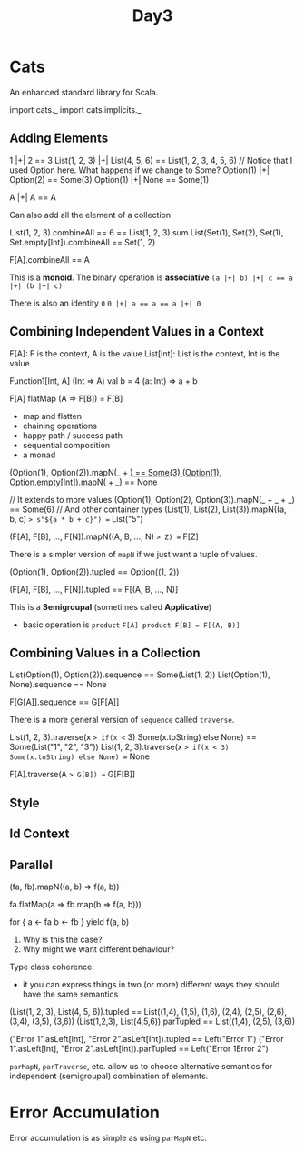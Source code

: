 #+TITLE: Day3
* Cats
An enhanced standard library for Scala.

#+begin_lang scala
import cats._
import cats.implicits._
#+end_lang
** Adding Elements
#+begin_lang scala
1 |+| 2 == 3
List(1, 2, 3) |+| List(4, 5, 6) == List(1, 2, 3, 4, 5, 6)
// Notice that I used Option here. What happens if we change to Some?
Option(1) |+| Option(2) == Some(3)
Option(1) |+| None == Some(1)

A |+| A == A
#+end_lang

Can also add all the element of a collection

#+begin_lang scala
List(1, 2, 3).combineAll == 6 == List(1, 2, 3).sum
List(Set(1), Set(2), Set(1), Set.empty[Int]).combineAll == Set(1, 2)

F[A].combineAll == A
#+end_lang

This is a *monoid*.
The binary operation is *associative*
~(a |+| b) |+| c == a |+| (b |+| c)~

There is also an identity ~0~
~0 |+| a == a == a |+| 0~
** Combining Independent Values in a Context
F[A]: F is the context, A is the value
List[Int]: List is the context, Int is the value

Function1[Int, A] (Int => A)
val b = 4
(a: Int) => a + b

F[A] flatMap (A => F[B]) = F[B]
- map and flatten
- chaining operations
- happy path / success path
- sequential composition
- a monad

#+begin_lang scala
(Option(1), Option(2)).mapN(_ + _) == Some(3)
(Option(1), Option.empty[Int]).mapN(_ + _) == None

// It extends to more values
(Option(1), Option(2), Option(3)).mapN(_ + _ + _) == Some(6)
// And other container types
(List(1), List(2), List(3)).mapN((a, b, c) => s"${a * b + c}") == List("5")


(F[A], F[B], ..., F[N]).mapN((A, B, ..., N) => Z) == F[Z]
#+end_lang

There is a simpler version of ~mapN~ if we just want a tuple of values.

#+begin_lang scala
(Option(1), Option(2)).tupled == Option((1, 2))

(F[A], F[B], ..., F[N]).tupled == F[(A, B, ..., N)]
#+end_lang

This is a *Semigroupal* (sometimes called *Applicative*)
- basic operation is ~product~
  ~F[A] product F[B] = F[(A, B)]~
** Combining Values in a Collection
#+begin_lang scala
List(Option(1), Option(2)).sequence == Some(List(1, 2))
List(Option(1), None).sequence == None

F[G[A]].sequence == G[F[A]]
#+end_lang

There is a more general version of ~sequence~ called ~traverse~.

#+begin_lang scala
List(1, 2, 3).traverse(x => if(x <= 3) Some(x.toString) else None) == Some(List("1", "2", "3"))
List(1, 2, 3).traverse(x => if(x < 3) Some(x.toString) else None) == None

F[A].traverse(A => G[B]) == G[F[B]]
#+end_lang
** Style
** Id Context
** Parallel
#+begin_lang scala
(fa, fb).mapN((a, b) => f(a, b))

fa.flatMap(a => fb.map(b => f(a, b)))

for {
  a <- fa
  b <- fb
} yield f(a, b)
#+end_lang
1. Why is this the case?
2. Why might we want different behaviour?

Type class coherence:
- it you can express things in two (or more) different ways they should have the same semantics


#+begin_lang scala
(List(1, 2, 3), List(4, 5, 6)).tupled
  == List((1,4), (1,5), (1,6), (2,4), (2,5), (2,6), (3,4), (3,5), (3,6))
(List(1,2,3), List(4,5,6)).parTupled
  == List((1,4), (2,5), (3,6))

("Error 1".asLeft[Int], "Error 2".asLeft[Int]).tupled == Left("Error 1")
("Error 1".asLeft[Int], "Error 2".asLeft[Int]).parTupled == Left("Error 1Error 2")
#+end_lang

~parMapN~, ~parTraverse~, etc. allow us to choose alternative semantics for independent (semigroupal) combination of elements.
* Error Accumulation
Error accumulation is as simple as using ~parMapN~ etc.

